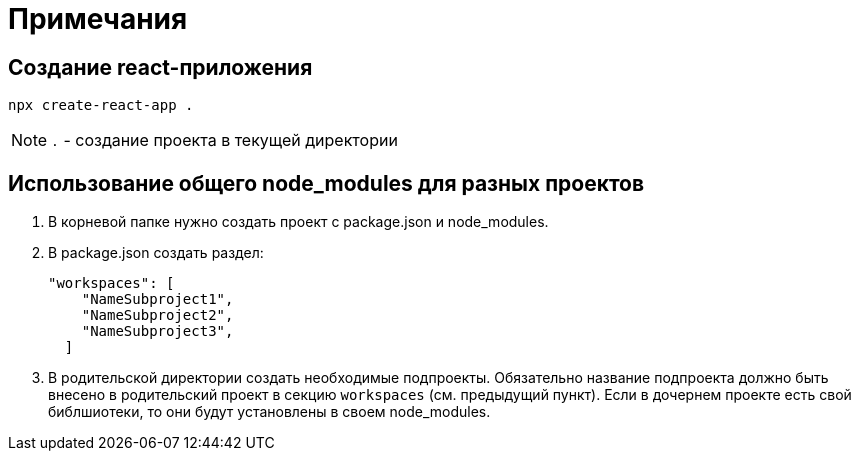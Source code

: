 = Примечания

== Создание react-приложения

[source]
----
npx create-react-app .
----

[NOTE]
====
`.` - создание проекта в текущей директории
====

== Использование общего node_modules для разных проектов

. В корневой папке нужно создать проект с package.json и node_modules.

. В package.json создать раздел:
+
[source, json]
----
"workspaces": [
    "NameSubproject1",
    "NameSubproject2",
    "NameSubproject3",
  ]
----

. В родительской директории создать необходимые подпроекты.
Обязательно название подпроекта должно быть внесено в родительский проект в секцию `workspaces` (см. предыдущий пункт).
Если в дочернем проекте есть свой библшиотеки, то они будут установлены в своем node_modules.


